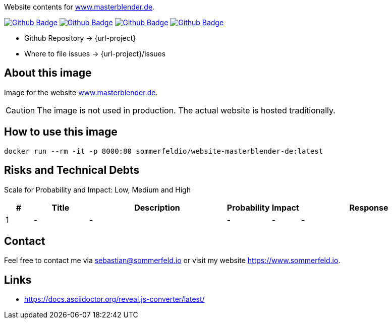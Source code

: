 Website contents for link:http://www.masterblender.de[www.masterblender.de].

image:{github-actions-url}/{job-generate-docs}/{badge}[Github Badge, link={github-actions-url}/{job-generate-docs}]
image:{github-actions-url}/{job-ci}/{badge}[Github Badge, link={github-actions-url}/{job-ci}]
image:{github-actions-url}/{job-cd}/{badge}[Github Badge, link={github-actions-url}/{job-cd}]
image:{github-actions-url}/{job-release}/{badge}[Github Badge, link={github-actions-url}/{job-release}]

* Github Repository -> {url-project}
// * Documentation -> https://www.sommerfeld.io/docs/projects/{project-name}-docs/main
* Where to file issues -> {url-project}/issues

== About this image
Image for the website link:http://www.masterblender.de[www.masterblender.de].

CAUTION: The image is not used in production. The actual website is hosted traditionally.

== How to use this image
[source, bash]
----
docker run --rm -it -p 8000:80 sommerfeldio/website-masterblender-de:latest
----

== Risks and Technical Debts
Scale for Probability and Impact: Low, Medium and High

[cols="^1,2,5a,1,1,5a", options="header"]
|===
|# |Title |Description |Probability |Impact |Response
|{counter:usage} |- |- |- |- |-
|===

== Contact
Feel free to contact me via sebastian@sommerfeld.io or visit my website https://www.sommerfeld.io.

== Links
* https://docs.asciidoctor.org/reveal.js-converter/latest/
